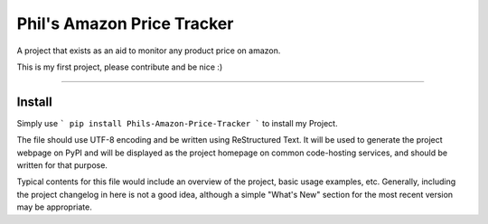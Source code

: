 Phil's Amazon Price Tracker
=======================

A  project that exists as an aid to monitor any product price on amazon.

This is my first project, please contribute and be nice :)

----

Install
----
Simply use 
```
pip install Phils-Amazon-Price-Tracker
``` to install my Project.

The file should use UTF-8 encoding and be written using ReStructured Text. It
will be used to generate the project webpage on PyPI and will be displayed as
the project homepage on common code-hosting services, and should be written for
that purpose.

Typical contents for this file would include an overview of the project, basic
usage examples, etc. Generally, including the project changelog in here is not
a good idea, although a simple "What's New" section for the most recent version
may be appropriate.
